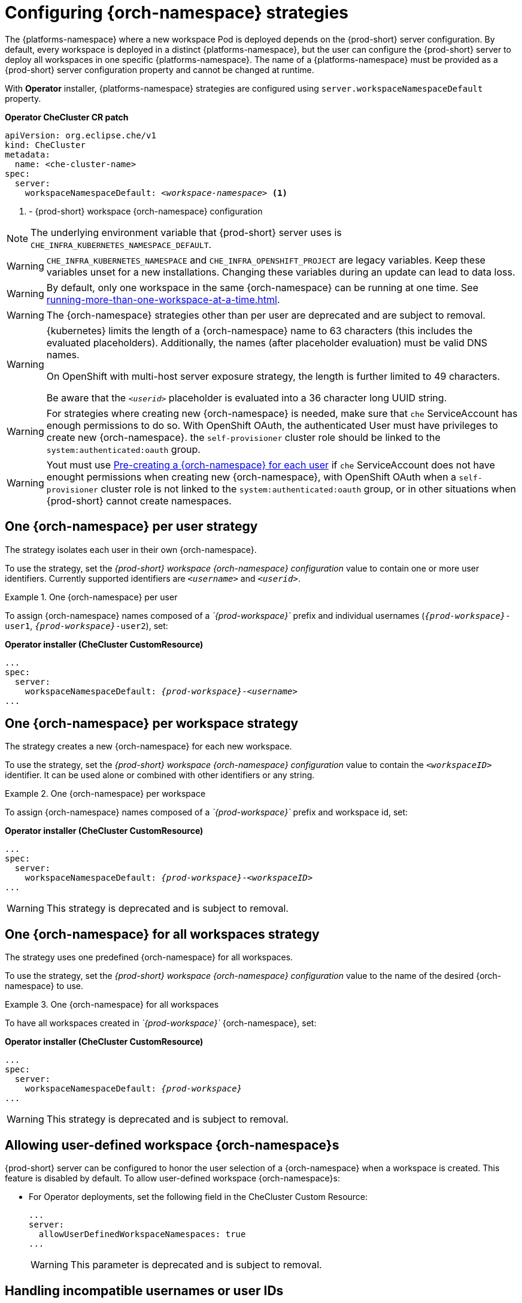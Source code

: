 
[id="configuring-namespace-strategies_{context}"]
= Configuring {orch-namespace} strategies

The {platforms-namespace} where a new workspace Pod is deployed depends on the {prod-short} server configuration. By default, every workspace is deployed in a distinct {platforms-namespace}, but the user can configure the {prod-short} server to deploy all workspaces in one specific {platforms-namespace}. The name of a {platforms-namespace} must be provided as a {prod-short} server configuration property and cannot be changed at runtime.

ifeval::["{project-context}" == "che"]
NOTE: The term _{orch-namespace}_ ({kubernetes}) is used interchangeably with _project_ (OpenShift).
endif::[]

With **Operator** installer, {platforms-namespace} strategies are configured using `server.workspaceNamespaceDefault` property.

*Operator CheCluster CR patch*
[subs="+quotes,+attributes"]
----
apiVersion: org.eclipse.che/v1
kind: CheCluster
metadata:
  name: <che-cluster-name>
spec:
  server:
    workspaceNamespaceDefault: __<workspace-namespace>__ <1>
----
<1> - {prod-short} workspace {orch-namespace} configuration


ifeval::["{project-context}" == "che"]
With **Helm** installer, Kubernetes namespaces strategies are configured using `global.cheWorkspacesNamespace` property.

*Helm*
[subs="+quotes,+attributes"]
----
$ helm install --namespace <namespace>
  --set global.cheWorkspacesNamespace=__<workspace-namespace>__ <1>
----
or
[subs="+quotes,+attributes"]
----
$ helm upgrade --namespace <namespace>
  --set global.cheWorkspacesNamespace=__<workspace-namespace>__ <1>
----
<1> - {prod-short} workspace namespace configuration
endif::[]

NOTE: The underlying environment variable that {prod-short} server uses is `CHE_INFRA_KUBERNETES_NAMESPACE_DEFAULT`.

WARNING: `CHE_INFRA_KUBERNETES_NAMESPACE` and `CHE_INFRA_OPENSHIFT_PROJECT` are legacy variables. Keep these variables unset for a new installations. Changing these variables during an update can lead to data loss.

WARNING: By default, only one workspace in the same {orch-namespace} can be running at one time. See xref:running-more-than-one-workspace-at-a-time.adoc[].

WARNING: The {orch-namespace} strategies other than per user are deprecated and are subject to removal.

[WARNING]
====
{kubernetes} limits the length of a {orch-namespace} name to 63 characters (this includes the evaluated placeholders). Additionally, the names (after placeholder evaluation) must be valid DNS names.

On OpenShift with multi-host server exposure strategy, the length is further limited to 49 characters.

Be aware that the `_<userid>_` placeholder is evaluated into a 36 character long UUID string.
====

WARNING: For strategies where creating new {orch-namespace} is needed, make sure that `che` ServiceAccount has enough permissions to do so. With OpenShift OAuth, the authenticated User must have privileges to create new {orch-namespace}.
the `self-provisioner` cluster role should be linked to the `system:authenticated:oauth` group.

WARNING: Yout must use <<pre-creating-namespace>> if `che` ServiceAccount does not have enought permissions when creating new {orch-namespace}, with OpenShift OAuth when a `self-provisioner` cluster role is not linked to the `system:authenticated:oauth` group, or in other situations when {prod-short} cannot create namespaces.

== One {orch-namespace} per user strategy

The strategy isolates each user in their own {orch-namespace}.

To use the strategy, set the _{prod-short} workspace {orch-namespace} configuration_ value to contain one or more user identifiers. Currently supported identifiers are `_<username>_` and `_<userid>_`.

.One {orch-namespace} per user
====
To assign {orch-namespace} names composed of a __`{prod-workspace}`__ prefix and individual usernames (`__{prod-workspace}__-user1`, `__{prod-workspace}__-user2`), set:

*Operator installer (CheCluster CustomResource)*
[subs="+quotes,+attributes"]
----
...
spec:
  server:
    workspaceNamespaceDefault: __{prod-workspace}__-__<username>__
...
----

ifeval::["{project-context}" == "che"]
*Helm*
[subs="+quotes,+attributes"]
----
$ helm ... --set global.cheWorkspacesNamespace=__{prod-workspace}__-__<username>__
----
endif::[]
====

== One {orch-namespace} per workspace strategy

The strategy creates a new {orch-namespace} for each new workspace.

To use the strategy, set the _{prod-short} workspace {orch-namespace} configuration_ value to contain the `_<workspaceID>_` identifier. It can be used alone or combined with other identifiers or any string.

.One {orch-namespace} per workspace
====
To assign {orch-namespace} names composed of a __`{prod-workspace}`__ prefix and workspace id, set:

*Operator installer (CheCluster CustomResource)*
[subs="+quotes,+attributes"]
----
...
spec:
  server:
    workspaceNamespaceDefault: __{prod-workspace}__-__<workspaceID>__
...
----

ifeval::["{project-context}" == "che"]
*Helm*
[subs="+quotes,+attributes"]
----
$ helm ... --set global.cheWorkspacesNamespace=__{prod-workspace}__-__<workspaceID>__
----
endif::[]
====
WARNING: This strategy is deprecated and is subject to removal.

== One {orch-namespace} for all workspaces strategy

The strategy uses one predefined {orch-namespace} for all workspaces.

To use the strategy, set the _{prod-short} workspace {orch-namespace} configuration_ value to the name of the desired {orch-namespace} to use.

.One {orch-namespace} for all workspaces
====
To have all workspaces created in __`{prod-workspace}`__ {orch-namespace}, set:

*Operator installer (CheCluster CustomResource)*
[subs="+quotes,+attributes"]
----
...
spec:
  server:
    workspaceNamespaceDefault: __{prod-workspace}__
...
----

ifeval::["{project-context}" == "che"]
*Helm*
[subs="+quotes,+attributes"]
----
$ helm ... --set global.cheWorkspacesNamespace=__{prod-workspace}__
----
endif::[]
====
WARNING: This strategy is deprecated and is subject to removal.

== Allowing user-defined workspace {orch-namespace}s

{prod-short} server can be configured to honor the user selection of a {orch-namespace} when a workspace is created. This feature is disabled by default. To allow user-defined workspace {orch-namespace}s:

ifeval::["{project-context}" == "che"]
* For Helm Chart deployments, set the following environment variable in the {prod-short} ConfigMap:
+
[subs="+quotes,macros"]
----
pass:[CHE_INFRA_KUBERNETES_NAMESPACE_ALLOW__USER__DEFINED]=true
----
endif::[]

* For Operator deployments, set the following field in the CheCluster Custom Resource:
+
----
...
server:
  allowUserDefinedWorkspaceNamespaces: true
...
----
WARNING: This parameter is deprecated and is subject to removal.

== Handling incompatible usernames or user IDs

{prod-short} server automatically checks usernames and IDs for compatibility with {orch-name} objects naming convention before creating a {orch-namespace} from a template.
Incompatible username or IDs are reduced to the nearest valid name by replacing groups of unsuitable symbols with the `-` symbol. To avoid collisions,
a random 6-symbol suffix is added and the result is stored in preferences for reuse.
[#pre-creating-namespace]
== Pre-creating a {orch-namespace} for each user

To pre-create a {orch-namespace} for each user, use {orch-name} labels and annotations. Such {orch-namespace} is used in preference to `CHE_INFRA_KUBERNETES_NAMESPACE_DEFAULT` variable.

----
metadata:
  labels:
    app.kubernetes.io/part-of: che.eclipse.org
    app.kubernetes.io/component: workspaces-namespace
  annotations:
    che.eclipse.org/username: <username>  <1>
----
<1> target user's username

To configure the labels, set the `CHE_INFRA_KUBERNETES_NAMESPACE_LABELS` to desired labels. To configure the annotations, set the `CHE_INFRA_KUBERNETES_NAMESPACE_ANNOTATIONS` to desired annotations. See the xref:installation-guide:advanced-configuration-options-for-the-che-server-component.adoc#{prod-id-short}-server-component-system-properties-reference_{context}[{prod-short} server component system properties reference] for more details.

[WARNING]
====
Avoid creating multiple namespaces for single user. It may lead to undefined behavior.
====

[IMPORTANT]
====
On OpenShift with OAuth, target user must have `admin` role privileges in target namespace:
----
apiVersion: rbac.authorization.k8s.io/v1
kind: RoleBinding
metadata:
  name: admin
  namespace: <namespace> <1>
roleRef:
  apiGroup: rbac.authorization.k8s.io
  kind: ClusterRole
  name: admin
subjects:
- apiGroup: rbac.authorization.k8s.io
  kind: User
  name: <username> <2>
----
<1> pre-created namespace
<2> target user

On {kubernetes}, `che` ServiceAccount must have a cluster-wide `list` and `get` `namespaces` permissions as well as an `admin` role in target namespace.
====

== Labeling the namespaces
{prod-short} updates the workspace's {orch-namespace} on workspace startup by adding the labels defined in `CHE_INFRA_KUBERNETES_NAMESPACE_LABELS`. To do so, `che` ServiceAccout has to have the following cluster-wide permissions to `update` and `get` `namespaces`:

----
apiVersion: rbac.authorization.k8s.io/v1
kind: ClusterRole
metadata:
  name: <cluster-role-name> <1>
rules:
  - apiGroups:
      - ""
    resources:
      - namespaces
    verbs:
      - update
      - get
----
<1> name of the cluster role

----
apiVersion: rbac.authorization.k8s.io/v1
kind: ClusterRoleBinding
metadata:
  name: <cluster-role-binding-name> <1>
subjects:
  - kind: ServiceAccount
    name: <service-account-name> <2>
    namespace: <service-accout-namespace> <3>
roleRef:
  kind: ClusterRole
  name: <cluster-role-name> <4>
  apiGroup: rbac.authorization.k8s.io
----
<1> name of the cluster role binding
<2> name of the che service account
<3> {prod-short} installation namespace
<4> name of the cluster role created in previous step

[NOTE]
====
{prod-short} does not fail to start a workspace for lack of permissions, it only logs the warning. If you see the warnings in {prod-short} logs, consider disabling the feature with setting `CHE_INFRA_KUBERNETES_NAMESPACE_LABEL=false`.
====

